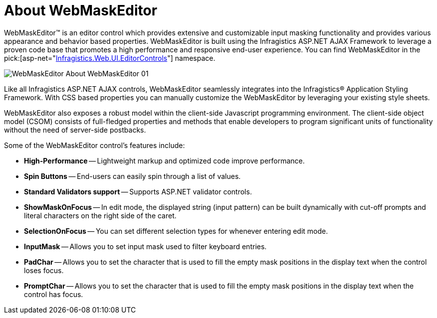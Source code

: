 ﻿////

|metadata|
{
    "name": "webmaskeditor-about-webmaskeditor",
    "controlName": ["WebMaskEditor"],
    "tags": ["Editing","Getting Started"],
    "guid": "{B374E83E-C219-4ED8-80CF-B017A7A91242}",  
    "buildFlags": [],
    "createdOn": "2009-03-06T14:40:15Z"
}
|metadata|
////

= About WebMaskEditor

WebMaskEditor™ is an editor control which provides extensive and customizable input masking functionality and provides various appearance and behavior based properties. WebMaskEditor is built using the Infragistics ASP.NET AJAX Framework to leverage a proven code base that promotes a high performance and responsive end-user experience. You can find WebMaskEditor in the  pick:[asp-net="link:infragistics4.web.v{ProductVersion}~infragistics.web.ui.editorcontrols_namespace.html[Infragistics.Web.UI.EditorControls]"]  namespace.

image::images/WebMaskEditor_About_WebMaskEditor_01.png[]

Like all Infragistics ASP.NET AJAX controls, WebMaskEditor seamlessly integrates into the Infragistics® Application Styling Framework. With CSS based properties you can manually customize the WebMaskEditor by leveraging your existing style sheets.

WebMaskEditor also exposes a robust model within the client-side Javascript programming environment. The client-side object model (CSOM) consists of full-fledged properties and methods that enable developers to program significant units of functionality without the need of server-side postbacks.

Some of the WebMaskEditor control’s features include:

* *High-Performance* -- Lightweight markup and optimized code improve performance.
* *Spin Buttons* -- End-users can easily spin through a list of values.
* *Standard Validators support* -- Supports ASP.NET validator controls.
* *ShowMaskOnFocus* -- In edit mode, the displayed string (input pattern) can be built dynamically with cut-off prompts and literal characters on the right side of the caret.
* *SelectionOnFocus* -- You can set different selection types for whenever entering edit mode.
* *InputMask* -- Allows you to set input mask used to filter keyboard entries.
* *PadChar* -- Allows you to set the character that is used to fill the empty mask positions in the display text when the control loses focus.
* *PromptChar* -- Allows you to set the character that is used to fill the empty mask positions in the display text when the control has focus.